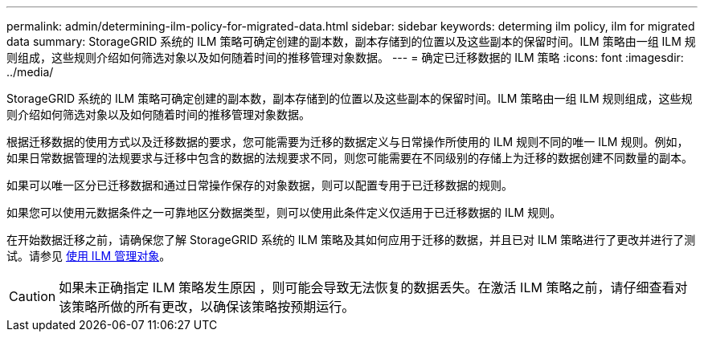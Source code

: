 ---
permalink: admin/determining-ilm-policy-for-migrated-data.html 
sidebar: sidebar 
keywords: determing ilm policy, ilm for migrated data 
summary: StorageGRID 系统的 ILM 策略可确定创建的副本数，副本存储到的位置以及这些副本的保留时间。ILM 策略由一组 ILM 规则组成，这些规则介绍如何筛选对象以及如何随着时间的推移管理对象数据。 
---
= 确定已迁移数据的 ILM 策略
:icons: font
:imagesdir: ../media/


[role="lead"]
StorageGRID 系统的 ILM 策略可确定创建的副本数，副本存储到的位置以及这些副本的保留时间。ILM 策略由一组 ILM 规则组成，这些规则介绍如何筛选对象以及如何随着时间的推移管理对象数据。

根据迁移数据的使用方式以及迁移数据的要求，您可能需要为迁移的数据定义与日常操作所使用的 ILM 规则不同的唯一 ILM 规则。例如，如果日常数据管理的法规要求与迁移中包含的数据的法规要求不同，则您可能需要在不同级别的存储上为迁移的数据创建不同数量的副本。

如果可以唯一区分已迁移数据和通过日常操作保存的对象数据，则可以配置专用于已迁移数据的规则。

如果您可以使用元数据条件之一可靠地区分数据类型，则可以使用此条件定义仅适用于已迁移数据的 ILM 规则。

在开始数据迁移之前，请确保您了解 StorageGRID 系统的 ILM 策略及其如何应用于迁移的数据，并且已对 ILM 策略进行了更改并进行了测试。请参见 xref:../ilm/index.adoc[使用 ILM 管理对象]。


CAUTION: 如果未正确指定 ILM 策略发生原因 ，则可能会导致无法恢复的数据丢失。在激活 ILM 策略之前，请仔细查看对该策略所做的所有更改，以确保该策略按预期运行。
